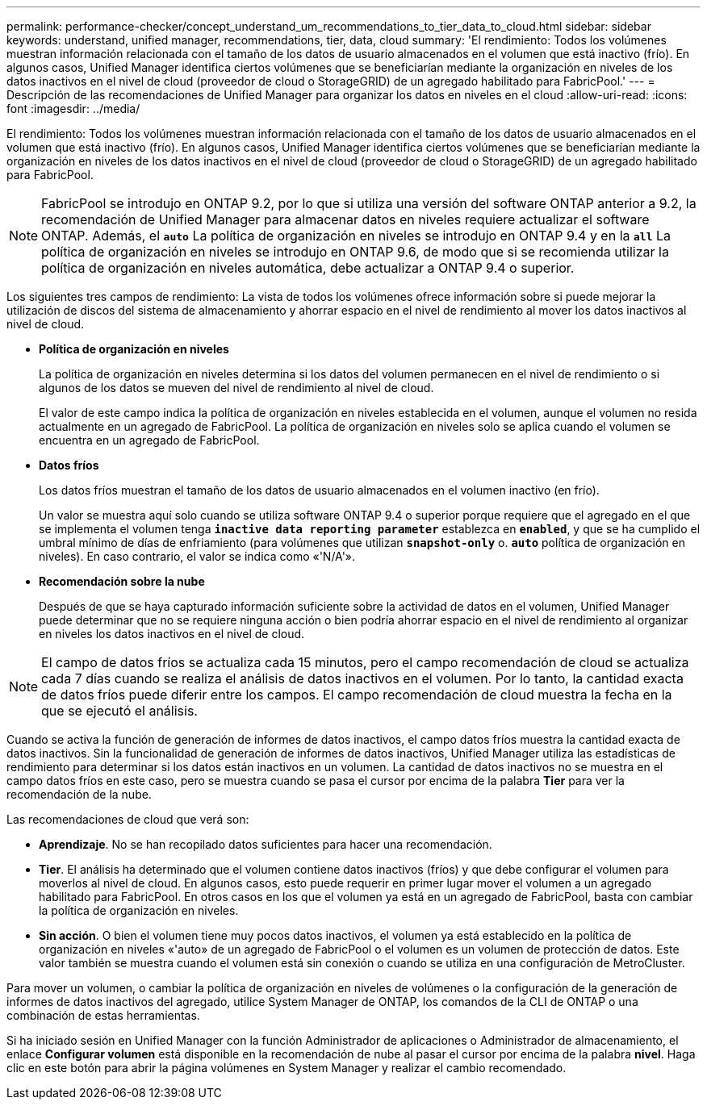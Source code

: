 ---
permalink: performance-checker/concept_understand_um_recommendations_to_tier_data_to_cloud.html 
sidebar: sidebar 
keywords: understand, unified manager, recommendations, tier, data, cloud 
summary: 'El rendimiento: Todos los volúmenes muestran información relacionada con el tamaño de los datos de usuario almacenados en el volumen que está inactivo (frío). En algunos casos, Unified Manager identifica ciertos volúmenes que se beneficiarían mediante la organización en niveles de los datos inactivos en el nivel de cloud (proveedor de cloud o StorageGRID) de un agregado habilitado para FabricPool.' 
---
= Descripción de las recomendaciones de Unified Manager para organizar los datos en niveles en el cloud
:allow-uri-read: 
:icons: font
:imagesdir: ../media/


[role="lead"]
El rendimiento: Todos los volúmenes muestran información relacionada con el tamaño de los datos de usuario almacenados en el volumen que está inactivo (frío). En algunos casos, Unified Manager identifica ciertos volúmenes que se beneficiarían mediante la organización en niveles de los datos inactivos en el nivel de cloud (proveedor de cloud o StorageGRID) de un agregado habilitado para FabricPool.

[NOTE]
====
FabricPool se introdujo en ONTAP 9.2, por lo que si utiliza una versión del software ONTAP anterior a 9.2, la recomendación de Unified Manager para almacenar datos en niveles requiere actualizar el software ONTAP. Además, el `*auto*` La política de organización en niveles se introdujo en ONTAP 9.4 y en la `*all*` La política de organización en niveles se introdujo en ONTAP 9.6, de modo que si se recomienda utilizar la política de organización en niveles automática, debe actualizar a ONTAP 9.4 o superior.

====
Los siguientes tres campos de rendimiento: La vista de todos los volúmenes ofrece información sobre si puede mejorar la utilización de discos del sistema de almacenamiento y ahorrar espacio en el nivel de rendimiento al mover los datos inactivos al nivel de cloud.

* *Política de organización en niveles*
+
La política de organización en niveles determina si los datos del volumen permanecen en el nivel de rendimiento o si algunos de los datos se mueven del nivel de rendimiento al nivel de cloud.

+
El valor de este campo indica la política de organización en niveles establecida en el volumen, aunque el volumen no resida actualmente en un agregado de FabricPool. La política de organización en niveles solo se aplica cuando el volumen se encuentra en un agregado de FabricPool.

* *Datos fríos*
+
Los datos fríos muestran el tamaño de los datos de usuario almacenados en el volumen inactivo (en frío).

+
Un valor se muestra aquí solo cuando se utiliza software ONTAP 9.4 o superior porque requiere que el agregado en el que se implementa el volumen tenga `*inactive data reporting parameter*` establezca en `*enabled*`, y que se ha cumplido el umbral mínimo de días de enfriamiento (para volúmenes que utilizan `*snapshot-only*` o. `*auto*` política de organización en niveles). En caso contrario, el valor se indica como «'N/A'».

* *Recomendación sobre la nube*
+
Después de que se haya capturado información suficiente sobre la actividad de datos en el volumen, Unified Manager puede determinar que no se requiere ninguna acción o bien podría ahorrar espacio en el nivel de rendimiento al organizar en niveles los datos inactivos en el nivel de cloud.



[NOTE]
====
El campo de datos fríos se actualiza cada 15 minutos, pero el campo recomendación de cloud se actualiza cada 7 días cuando se realiza el análisis de datos inactivos en el volumen. Por lo tanto, la cantidad exacta de datos fríos puede diferir entre los campos. El campo recomendación de cloud muestra la fecha en la que se ejecutó el análisis.

====
Cuando se activa la función de generación de informes de datos inactivos, el campo datos fríos muestra la cantidad exacta de datos inactivos. Sin la funcionalidad de generación de informes de datos inactivos, Unified Manager utiliza las estadísticas de rendimiento para determinar si los datos están inactivos en un volumen. La cantidad de datos inactivos no se muestra en el campo datos fríos en este caso, pero se muestra cuando se pasa el cursor por encima de la palabra *Tier* para ver la recomendación de la nube.

Las recomendaciones de cloud que verá son:

* *Aprendizaje*. No se han recopilado datos suficientes para hacer una recomendación.
* *Tier*. El análisis ha determinado que el volumen contiene datos inactivos (fríos) y que debe configurar el volumen para moverlos al nivel de cloud. En algunos casos, esto puede requerir en primer lugar mover el volumen a un agregado habilitado para FabricPool. En otros casos en los que el volumen ya está en un agregado de FabricPool, basta con cambiar la política de organización en niveles.
* *Sin acción*. O bien el volumen tiene muy pocos datos inactivos, el volumen ya está establecido en la política de organización en niveles «'auto» de un agregado de FabricPool o el volumen es un volumen de protección de datos. Este valor también se muestra cuando el volumen está sin conexión o cuando se utiliza en una configuración de MetroCluster.


Para mover un volumen, o cambiar la política de organización en niveles de volúmenes o la configuración de la generación de informes de datos inactivos del agregado, utilice System Manager de ONTAP, los comandos de la CLI de ONTAP o una combinación de estas herramientas.

Si ha iniciado sesión en Unified Manager con la función Administrador de aplicaciones o Administrador de almacenamiento, el enlace *Configurar volumen* está disponible en la recomendación de nube al pasar el cursor por encima de la palabra *nivel*. Haga clic en este botón para abrir la página volúmenes en System Manager y realizar el cambio recomendado.
